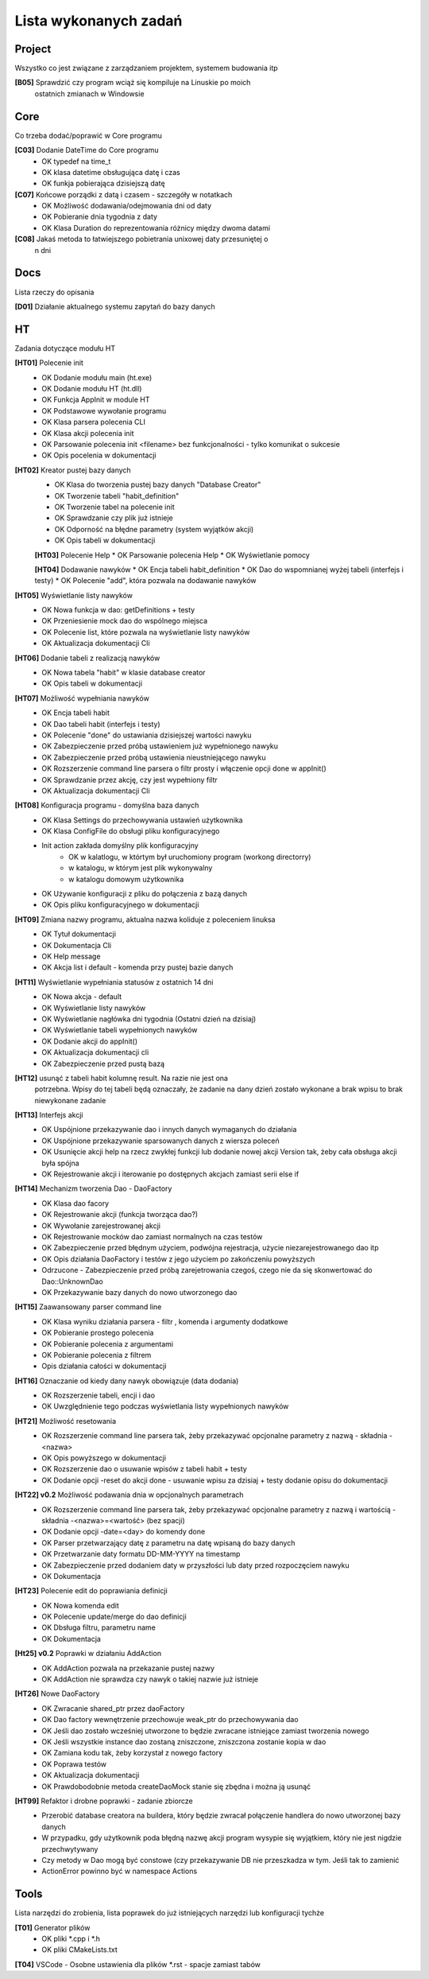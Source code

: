 Lista wykonanych zadań
===============================================================================

Project
*******************************************************************************
Wszystko co jest związane z zarządzaniem projektem, systemem budowania itp

**[B05]** Sprawdzić czy program wciąż się kompiluje na Linuskie po moich
    ostatnich zmianach w Windowsie

Core
*******************************************************************************
Co trzeba dodać/poprawić w Core programu

**[C03]** Dodanie DateTime do Core programu
 *  OK typedef na time_t
 *  OK klasa datetime obsługująca datę i czas
 *  OK funkja pobierająca dzisiejszą datę

**[C07]** Końcowe porządki z datą i czasem - szczegóły w notatkach
 *  OK Możliwość dodawania/odejmowania dni od daty
 *  OK Pobieranie dnia tygodnia z daty
 *  OK Klasa Duration do reprezentowania różnicy między dwoma datami

**[C08]** Jakaś metoda to łatwiejszego pobietrania unixowej daty przesuniętej o
    n dni

Docs
*******************************************************************************
Lista rzeczy do opisania

**[D01]** Działanie aktualnego systemu zapytań do bazy danych

HT
*******************************************************************************
Zadania dotyczące modułu HT

**[HT01]** Polecenie init
 *  OK Dodanie modułu main (ht.exe)
 *  OK Dodanie modułu HT (ht.dll)
 *  OK Funkcja AppInit w module HT
 *  OK Podstawowe wywołanie programu
 *  OK Klasa parsera polecenia CLI
 *  OK Klasa akcji polecenia init
 *  OK Parsowanie polecenia init <filename> bez funkcjonalności - tylko
    komunikat o sukcesie
 *  OK Opis pocelenia w dokumentacji

**[HT02]** Kreator pustej bazy danych
 *  OK Klasa do tworzenia pustej bazy danych "Database Creator"
 *  OK Tworzenie tabeli "habit_definition"
 *  OK Tworzenie tabel na polecenie init
 *  OK Sprawdzanie czy plik już istnieje
 *  OK Odporność na błędne parametry (system wyjątków akcji)
 *  OK Opis tabeli w dokumentacji

 **[HT03]** Polecenie Help
 *  OK Parsowanie polecenia Help
 *  OK Wyświetlanie pomocy

 **[HT04]** Dodawanie nawyków
 *  OK Encja tabeli habit_definition
 *  OK Dao do wspomnianej wyżej tabeli (interfejs i testy)
 *  OK Polecenie "add", która pozwala na dodawanie nawyków

**[HT05]** Wyświetlanie listy nawyków
 *  OK Nowa funkcja w dao: getDefinitions + testy
 *  OK Przeniesienie mock dao do wspólnego miejsca
 *  OK Polecenie list, które pozwala na wyświetlanie listy nawyków
 *  OK Aktualizacja dokumentacji Cli

**[HT06]** Dodanie tabeli z realizacją nawyków
 *  OK Nowa tabela "habit" w klasie database creator
 *  OK Opis tabeli w dokumentacji

**[HT07]** Możliwość wypełniania nawyków
 *  OK Encja tabeli habit
 *  OK Dao tabeli habit (interfejs i testy)
 *  OK Polecenie "done" do ustawiania dzisiejszej wartości nawyku
 *  OK Zabezpieczenie przed próbą ustawieniem już wypełnionego nawyku
 *  OK Zabezpieczenie przed próbą ustawienia nieustniejącego nawyku
 *  OK Rozszerzenie command line parsera o filtr prosty i włączenie opcji done
    w appInit()
 *  OK Sprawdzanie przez akcję, czy jest wypełniony filtr
 *  OK Aktualizacja dokumentacji Cli

**[HT08]** Konfiguracja programu - domyślna baza danych
 *  OK Klasa Settings do przechowywania ustawień użytkownika
 *  OK Klasa ConfigFile do obsługi pliku konfiguracyjnego
 *  Init action zakłada domyślny plik konfiguracyjny
     * OK w kalatlogu, w którtym był uruchomiony program (workong directorry)
     * w katalogu, w którym jest plik wykonywalny
     * w katalogu domowym użytkownika
 *  OK Używanie konfiguracji z pliku do połączenia z bazą danych
 *  OK Opis pliku konfiguracyjnego w dokumentacji

**[HT09]** Zmiana nazwy programu, aktualna nazwa koliduje z poleceniem linuksa
 *  OK Tytuł dokumentacji
 *  OK Dokumentacja Cli
 *  OK Help message
 *  OK Akcja list i default - komenda przy pustej bazie danych

**[HT11]** Wyświetlanie wypełniania statusów z ostatnich 14 dni
 *  OK Nowa akcja - default
 *  OK Wyświetlanie listy nawyków
 *  OK Wyświetlanie nagłówka dni tygodnia (Ostatni dzień na dzisiaj)
 *  OK Wyświetlanie tabeli wypełnionych nawyków
 *  OK Dodanie akcji do appInit()
 *  OK Aktualizacja dokumentacji cli
 *  OK Zabezpieczenie przed pustą bazą

**[HT12]** usunąć z tabeli habit kolumnę result. Na razie nie jest ona
    potrzebna. Wpisy do tej tabeli będą oznaczały, że zadanie na dany dzień
    zostało wykonane a brak wpisu to brak niewykonane zadanie

**[HT13]** Interfejs akcji
 *  OK Uspójnione przekazywanie dao i innych danych wymaganych do działania
 *  OK Uspójnione przekazywanie sparsowanych danych z wiersza poleceń
 *  OK Usunięcie akcji help na rzecz zwykłej funkcji lub dodanie nowej akcji
    Version tak, żeby cała obsługa akcji była spójna
 *  OK Rejestrowanie akcji i iterowanie po dostępnych akcjach zamiast serii
    else if

**[HT14]** Mechanizm tworzenia Dao - DaoFactory
 *  OK Klasa dao facory
 *  OK Rejestrowanie akcji (funkcja tworząca dao?)
 *  OK Wywołanie zarejestrowanej akcji
 *  OK Rejestrowanie mocków dao zamiast normalnych na czas testów
 *  OK Zabezpieczenie przed błędnym użyciem, podwójna rejestracja, użycie
    niezarejestrowanego dao itp
 *  OK Opis działania DaoFactory i testów z jego użyciem po zakończeniu
    powyższych
 *  Odrzucone - Zabezpieczenie przed próbą zarejetrowania czegoś, czego nie da
    się skonwertować do Dao::UnknownDao
 *  OK Przekazywanie bazy danych do nowo utworzonego dao

**[HT15]** Zaawansowany parser command line
 *  OK Klasa wyniku działania parsera - filtr , komenda i argumenty dodatkowe
 *  OK Pobieranie prostego polecenia
 *  OK Pobieranie polecenia z argumentami
 *  OK Pobieranie polecenia z filtrem
 *  Opis działania całości w dokumentacji

**[HT16]** Oznaczanie od kiedy dany nawyk obowiązuje (data dodania)
 *  OK Rozszerzenie tabeli, encji i dao
 *  OK Uwzględnienie tego podczas wyświetlania listy wypełnionych nawyków

**[HT21]** Możliwość resetowania
 *  OK Rozszerzenie command line parsera tak, żeby przekazywać opcjonalne
    parametry z nazwą - składnia -<nazwa>
 *  OK Opis powyższego w dokumentacji
 *  OK Rozszerzenie dao o usuwanie wpisów z tabeli habit + testy
 *  OK Dodanie opcji -reset do akcji done - usuwanie wpisu za dzisiaj + testy
    dodanie opisu do dokumentacji

**[HT22] v0.2** Możliwość podawania dnia w opcjonalnych parametrach
 *  OK Rozszerzenie command line parsera tak, żeby przekazywać opcjonalne
    parametry z nazwą i wartością - składnia -<nazwa>=<wartość> (bez spacji)
 *  OK Dodanie opcji -date=<day> do komendy done
 *  OK Parser przetwarzający datę z parametru na datę wpisaną do bazy danych
 *  OK Przetwarzanie daty formatu DD-MM-YYYY na timestamp
 *  OK Zabezpieczenie przed dodaniem daty w przyszłości lub daty przed
    rozpoczęciem nawyku
 *  OK Dokumentacja

**[HT23]** Polecenie edit do poprawiania definicji
 *  OK Nowa komenda edit
 *  OK Polecenie update/merge do dao definicji
 *  OK Dbsługa filtru, parametru name
 *  OK Dokumentacja

**[Ht25] v0.2** Poprawki w działaniu AddAction
 *  OK AddAction pozwala na przekazanie pustej nazwy
 *  OK AddAction nie sprawdza czy nawyk o takiej nazwie już istnieje

**[HT26]** Nowe DaoFactory
 *  OK Zwracanie shared_ptr przez daoFactory
 *  OK Dao factory wewnętrzenie przechowuje weak_ptr do przechowywania dao
 *  OK Jeśli dao zostało wcześniej utworzone to będzie zwracane istniejące
    zamiast tworzenia nowego
 *  OK Jeśli wszystkie instance dao zostaną zniszczone, zniszczona zostanie
    kopia w dao
 *  OK Zamiana kodu tak, żeby korzystał z nowego factory
 *  OK Poprawa testów
 *  OK Aktualizacja dokumentacji
 *  OK Prawdobodobnie metoda createDaoMock stanie się zbędna i można ją usunąć

**[HT99]** Refaktor i drobne poprawki - zadanie zbiorcze
 *  Przerobić database creatora na buildera, który będzie zwracał połączenie
    handlera do nowo utworzonej bazy danych
 *  W przypadku, gdy użytkownik poda błędną nazwę akcji program wysypie się
    wyjątkiem, który nie jest nigdzie przechwytywany
 *  Czy metody w Dao mogą być constowe (czy przekazywanie DB nie przeszkadza w
    tym. Jeśli tak to zamienić
 *  ActionError powinno być w namespace Actions

Tools
*******************************************************************************
Lista narzędzi do zrobienia, lista poprawek do już istniejących narzędzi lub
konfiguracji tychże

**[T01]** Generator plików
 *  OK pliki \*.cpp i \*.h
 *  OK pliki CMakeLists.txt

**[T04]** VSCode - Osobne ustawienia dla plików \*.rst - spacje zamiast tabów

